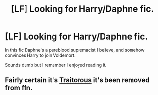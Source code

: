 #+TITLE: [LF] Looking for Harry/Daphne fic.

* [LF] Looking for Harry/Daphne fic.
:PROPERTIES:
:Author: raapster
:Score: 5
:DateUnix: 1535405355.0
:DateShort: 2018-Aug-28
:FlairText: Request
:END:
In this fic Daphne's a pureblood supremacist I believe, and somehow convinces Harry to join Voldemort.

Sounds dumb but I remember I enjoyed reading it.


** Fairly certain it's [[http://fictionhunt.com/read/9204328/1][Traitorous]] it's been removed from ffn.
:PROPERTIES:
:Author: Microuwave
:Score: 2
:DateUnix: 1535407199.0
:DateShort: 2018-Aug-28
:END:
